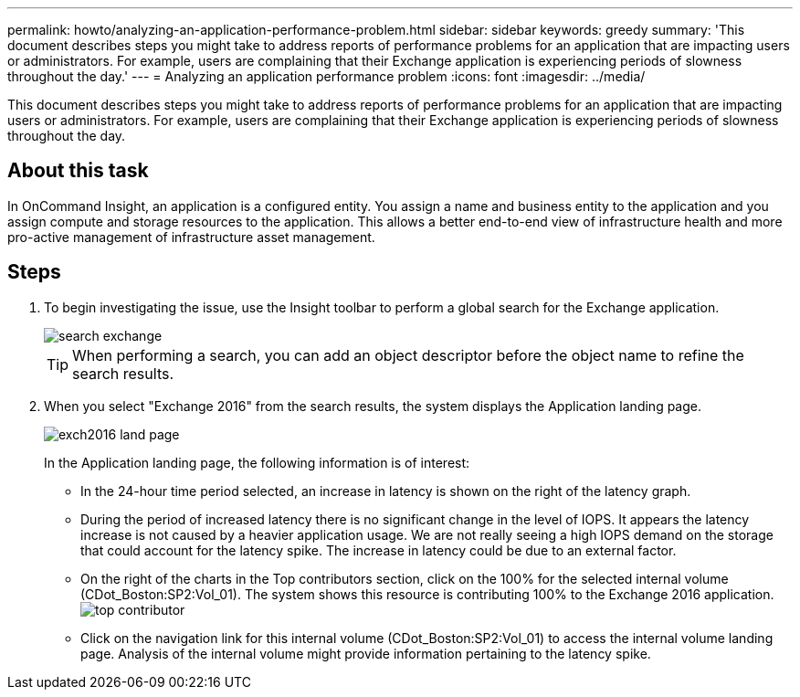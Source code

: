 ---
permalink: howto/analyzing-an-application-performance-problem.html
sidebar: sidebar
keywords: greedy
summary: 'This document describes steps you might take to address reports of performance problems for an application that are impacting users or administrators. For example, users are complaining that their Exchange application is experiencing periods of slowness throughout the day.'
---
= Analyzing an application performance problem
:icons: font
:imagesdir: ../media/

[.lead]
This document describes steps you might take to address reports of performance problems for an application that are impacting users or administrators. For example, users are complaining that their Exchange application is experiencing periods of slowness throughout the day.

== About this task

In OnCommand Insight, an application is a configured entity. You assign a name and business entity to the application and you assign compute and storage resources to the application. This allows a better end-to-end view of infrastructure health and more pro-active management of infrastructure asset management.

== Steps

. To begin investigating the issue, use the Insight toolbar to perform a global search for the Exchange application.
+
image::../media/search-exchange.gif[]
+
[TIP]
====
When performing a search, you can add an object descriptor before the object name to refine the search results.
====

. When you select "Exchange 2016" from the search results, the system displays the Application landing page.
+
image::../media/exch2016-land-page.png[]
+
In the Application landing page, the following information is of interest:

 ** In the 24-hour time period selected, an increase in latency is shown on the right of the latency graph.
 ** During the period of increased latency there is no significant change in the level of IOPS. It appears the latency increase is not caused by a heavier application usage. We are not really seeing a high IOPS demand on the storage that could account for the latency spike. The increase in latency could be due to an external factor.
 ** On the right of the charts in the Top contributors section, click on the 100% for the selected internal volume (CDot_Boston:SP2:Vol_01). The system shows this resource is contributing 100% to the Exchange 2016 application. image:../media/top-contributor.gif[]
 ** Click on the navigation link for this internal volume (CDot_Boston:SP2:Vol_01) to access the internal volume landing page. Analysis of the internal volume might provide information pertaining to the latency spike.
